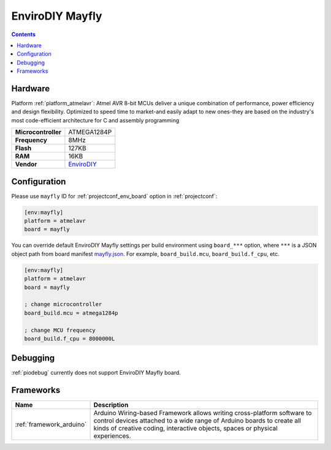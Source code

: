 ..  Copyright (c) 2014-present PlatformIO <contact@platformio.org>
    Licensed under the Apache License, Version 2.0 (the "License");
    you may not use this file except in compliance with the License.
    You may obtain a copy of the License at
       http://www.apache.org/licenses/LICENSE-2.0
    Unless required by applicable law or agreed to in writing, software
    distributed under the License is distributed on an "AS IS" BASIS,
    WITHOUT WARRANTIES OR CONDITIONS OF ANY KIND, either express or implied.
    See the License for the specific language governing permissions and
    limitations under the License.

.. _board_atmelavr_mayfly:

EnviroDIY Mayfly
================

.. contents::

Hardware
--------

Platform :ref:`platform_atmelavr`: Atmel AVR 8-bit MCUs deliver a unique combination of performance, power efficiency and design flexibility. Optimized to speed time to market-and easily adapt to new ones-they are based on the industry's most code-efficient architecture for C and assembly programming

.. list-table::

  * - **Microcontroller**
    - ATMEGA1284P
  * - **Frequency**
    - 8MHz
  * - **Flash**
    - 127KB
  * - **RAM**
    - 16KB
  * - **Vendor**
    - `EnviroDIY <http://envirodiy.org/forums/?utm_source=platformio&utm_medium=docs>`__


Configuration
-------------

Please use ``mayfly`` ID for :ref:`projectconf_env_board` option in :ref:`projectconf`:

.. code-block:: ini

  [env:mayfly]
  platform = atmelavr
  board = mayfly

You can override default EnviroDIY Mayfly settings per build environment using
``board_***`` option, where ``***`` is a JSON object path from
board manifest `mayfly.json <https://github.com/platformio/platform-atmelavr/blob/master/boards/mayfly.json>`_. For example,
``board_build.mcu``, ``board_build.f_cpu``, etc.

.. code-block:: ini

  [env:mayfly]
  platform = atmelavr
  board = mayfly

  ; change microcontroller
  board_build.mcu = atmega1284p

  ; change MCU frequency
  board_build.f_cpu = 8000000L

Debugging
---------
:ref:`piodebug` currently does not support EnviroDIY Mayfly board.

Frameworks
----------
.. list-table::
    :header-rows:  1

    * - Name
      - Description

    * - :ref:`framework_arduino`
      - Arduino Wiring-based Framework allows writing cross-platform software to control devices attached to a wide range of Arduino boards to create all kinds of creative coding, interactive objects, spaces or physical experiences.